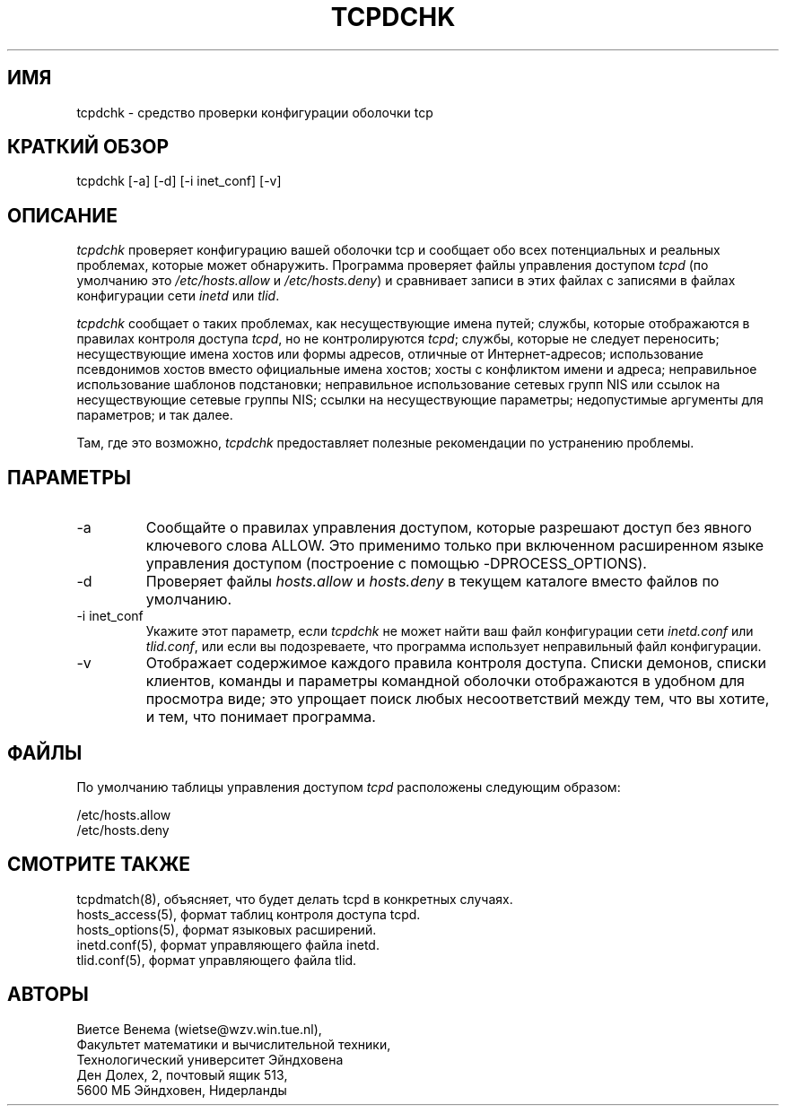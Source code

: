 .TH TCPDCHK 8
.SH ИМЯ
tcpdchk \- средство проверки конфигурации оболочки tcp
.SH КРАТКИЙ ОБЗОР
tcpdchk [-a] [-d] [-i inet_conf] [-v]
.SH ОПИСАНИЕ
.PP
\fItcpdchk\fR проверяет конфигурацию вашей оболочки tcp и сообщает обо всех
потенциальных и реальных проблемах, которые может обнаружить. Программа проверяет
файлы управления доступом \fItcpd\fR (по умолчанию это
\fI/etc/hosts.allow\fR и \fI/etc/hosts.deny\fR) и сравнивает
записи в этих файлах с записями в файлах конфигурации сети \fIinetd\fR или \fItlid\fR.
.PP
\fItcpdchk\fR сообщает о таких проблемах, как несуществующие имена путей; службы,
которые отображаются в правилах контроля доступа \fItcpd\fR, но не контролируются
\fItcpd\fR; службы, которые не следует переносить; несуществующие
имена хостов или формы адресов, отличные от Интернет-адресов; использование псевдонимов хостов
вместо официальные имена хостов; хосты с конфликтом имени и адреса;
неправильное использование шаблонов подстановки; неправильное использование
сетевых групп NIS или ссылок на несуществующие сетевые группы NIS; ссылки на
несуществующие параметры; недопустимые аргументы для параметров; и так далее.
.PP
Там, где это возможно, \fItcpdchk\fR предоставляет полезные рекомендации по устранению
проблемы.
.SH ПАРАМЕТРЫ
.IP -a
Сообщайте о правилах управления доступом, которые разрешают доступ без явного ключевого слова
ALLOW. Это применимо только при включенном расширенном
языке управления доступом (построение с помощью -DPROCESS_OPTIONS).
.IP -d
Проверяет файлы \fIhosts.allow\fR и \fIhosts.deny\fR в текущем
каталоге вместо файлов по умолчанию.
.IP "-i inet_conf"
Укажите этот параметр, если \fItcpdchk\fR не может найти ваш файл конфигурации сети
\fIinetd.conf\fR или \fItlid.conf\fR, или если
вы подозреваете, что программа использует неправильный файл конфигурации.
.IP -v
Отображает содержимое каждого правила контроля доступа. Списки демонов,
списки клиентов, команды и параметры командной оболочки отображаются в удобном для просмотра виде;
это упрощает поиск любых несоответствий между тем, что вы
хотите, и тем, что понимает программа.
.SH ФАЙЛЫ
.PP
По умолчанию таблицы управления доступом \fItcpd\fR расположены следующим образом:
.PP
/etc/hosts.allow
.br
/etc/hosts.deny
.SH СМОТРИТЕ ТАКЖЕ
.na
.nf
tcpdmatch(8), объясняет, что будет делать tcpd в конкретных случаях.
hosts_access(5), формат таблиц контроля доступа tcpd.
hosts_options(5), формат языковых расширений.
inetd.conf(5), формат управляющего файла inetd.
tlid.conf(5), формат управляющего файла tlid.
.SH АВТОРЫ
.na
.nf
Виетсе Венема (wietse@wzv.win.tue.nl),
Факультет математики и вычислительной техники,
Технологический университет Эйндховена
Ден Долех, 2, почтовый ящик 513, 
5600 МБ Эйндховен, Нидерланды
\" @(#) tcpdchk.8 1.3 95/01/08 17:00:30
